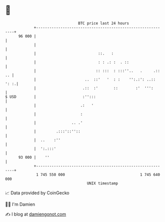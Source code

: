 * 👋

#+begin_example
                                    BTC price last 24 hours                    
                +------------------------------------------------------------+ 
         96 000 |                                                            | 
                |                                                            | 
                |                            ::.   :                         | 
                |                            : : .: :  . ::                  | 
                |                           :: :::  : :::''..   .     .:: .. | 
                |                      ..  ::'   '  : :    '':.:': ..:: ': :.| 
                |                     .::  :'       ::        :'  ''':       | 
   $ USD        |                     :'':::                                 | 
                |                    .:   '                                  | 
                |                    :                                       | 
                |                .. .'                                       | 
                |         .:::'::''::                                        | 
                |  ..    :''                                                 | 
                |  ':.:::'                                                   | 
         93 000 |    ''                                                      | 
                +------------------------------------------------------------+ 
                 1 745 550 000                                  1 745 640 000  
                                        UNIX timestamp                         
#+end_example
📈 Data provided by CoinGecko

🧑‍💻 I'm Damien

✍️ I blog at [[https://www.damiengonot.com][damiengonot.com]]
